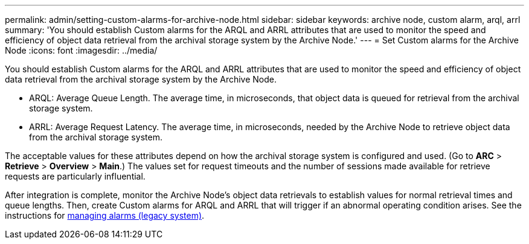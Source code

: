 ---
permalink: admin/setting-custom-alarms-for-archive-node.html
sidebar: sidebar
keywords: archive node, custom alarm, arql, arrl
summary: 'You should establish Custom alarms for the ARQL and ARRL attributes that are used to monitor the speed and efficiency of object data retrieval from the archival storage system by the Archive Node.'
---
= Set Custom alarms for the Archive Node
:icons: font
:imagesdir: ../media/

[.lead]
You should establish Custom alarms for the ARQL and ARRL attributes that are used to monitor the speed and efficiency of object data retrieval from the archival storage system by the Archive Node.

* ARQL: Average Queue Length. The average time, in microseconds, that object data is queued for retrieval from the archival storage system.
* ARRL: Average Request Latency. The average time, in microseconds, needed by the Archive Node to retrieve object data from the archival storage system.

The acceptable values for these attributes depend on how the archival storage system is configured and used. (Go to *ARC* > *Retrieve* > *Overview* > *Main*.) The values set for request timeouts and the number of sessions made available for retrieve requests are particularly influential.

After integration is complete, monitor the Archive Node's object data retrievals to establish values for normal retrieval times and queue lengths. Then, create Custom alarms for ARQL and ARRL that will trigger if an abnormal operating condition arises. See the instructions for link:../monitor/managing-alarms.html[managing alarms (legacy system)].
